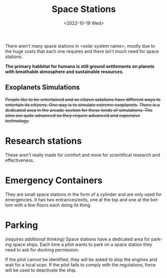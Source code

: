 #+title: Space Stations
#+date: <2022-10-19 Wed>
#+language: en

There aren't many space stations in <solar system name>, mostly due to the huge costs that each one requires and there isn't much need for space stations.

*The primary habbitat for humans is still ground settlements on planets with breathable atmosphere and sustainable resources.*

** Exoplanets Simulations
+People like to be entertained and so citizen satations have different ways to entertain its citizens. One way is to simulate extreme exoplanets.+
+There is a dedicated area in the arcade section for these kinds of simulations. The sims are quite advanced so they require advanced and expensive technology.+

* Research stations
These aren't really made for comfort and more for scientifical research and effectiveness.

* Emergency Containers
They are small space stations in the form of a cylinder and are only used for emergencies.
It has two entrances/exits, one at the top and one at the bottom with a few floors each doing its thing.

* Parking
/(requires additional thinking)/
Space stations have a dedicated area for parking space ships. Each time a pilot wants to park on a space station they need to ask for docking permission.

If the pilot cannot be identified, they will be asked to stop the engines and wait for a local scan.
If the pilot fails to comply with the regulations, force will be used to deactivate the ship.
